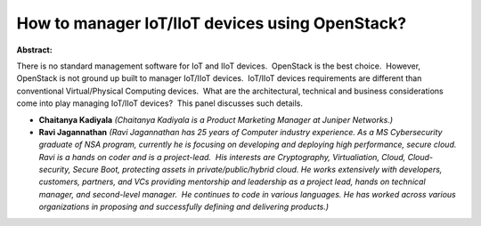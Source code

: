 How to manager IoT/IIoT devices using OpenStack?
~~~~~~~~~~~~~~~~~~~~~~~~~~~~~~~~~~~~~~~~~~~~~~~~

**Abstract:**

There is no standard management software for IoT and IIoT devices.  OpenStack is the best choice.  However, OpenStack is not ground up built to manager IoT/IIoT devices.  IoT/IIoT devices requirements are different than conventional Virtual/Physical Computing devices.  What are the architectural, technical and business considerations come into play managing IoT/IIoT devices?  This panel discusses such details.


* **Chaitanya Kadiyala** *(Chaitanya Kadiyala is a Product Marketing Manager at Juniper Networks.)*

* **Ravi Jagannathan** *(Ravi Jagannathan has 25 years of Computer industry experience. As a MS Cybersecurity graduate of NSA program, currently he is focusing on developing and deploying high performance, secure cloud.   Ravi is a hands on coder and is a project-lead.  His interests are Cryptography, Virtualiation, Cloud, Cloud-security, Secure Boot, protecting assets in private/public/hybrid cloud. He works extensively with developers, customers, partners, and VCs providing mentorship and leadership as a project lead, hands on technical manager, and second-level manager.  He continues to code in various languages. He has worked across various organizations in proposing and successfully defining and delivering products.)*
